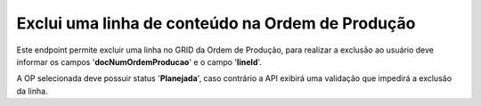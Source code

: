 Exclui uma linha de conteúdo na Ordem de Produção
~~~~~~~~~~~~~~~~~~~~~~~~~~~~~~~~~~~~~~~~~~~~~~~~~~~~~~~~

Este endpoint permite excluir uma linha no GRID da Ordem de Produção, para realizar a exclusão ao usuário deve informar os campos '**docNumOrdemProducao**' e o campo '**lineId**'.

.. image:: /_static/BR\ One\ API/OP/089.png
   :scale: 70%

A OP selecionada deve possuir status '**Planejada**', caso contrário a API exibirá uma validação que impedirá a exclusão da linha. 